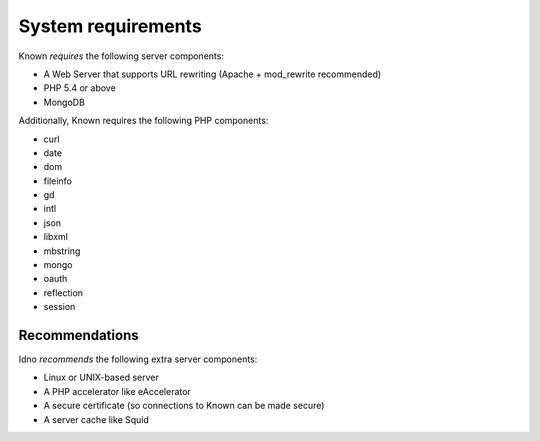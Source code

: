 System requirements
###################

Known *requires* the following server components:

* A Web Server that supports URL rewriting (Apache + mod_rewrite recommended)
* PHP 5.4 or above
* MongoDB

Additionally, Known requires the following PHP components:

* curl
* date
* dom
* fileinfo
* gd
* intl
* json
* libxml
* mbstring
* mongo
* oauth
* reflection
* session

Recommendations
---------------

Idno *recommends* the following extra server components:

* Linux or UNIX-based server
* A PHP accelerator like eAccelerator
* A secure certificate (so connections to Known can be made secure)
* A server cache like Squid
